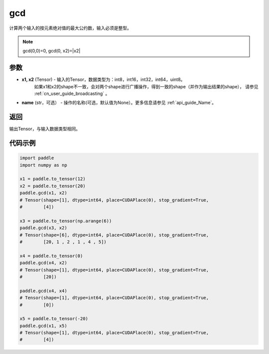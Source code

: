 .. _cn_api_paddle_tensor_gcd:

gcd
-------------------------------

.. py:function:: paddle.gcd(x1, x2, name=None)

计算两个输入的按元素绝对值的最大公约数，输入必须是整型。

.. note::

    gcd(0,0)=0, gcd(0, x2)=|x2|

参数
:::::::::

- **x1, x2**  (Tensor) - 输入的Tensor，数据类型为：int8，int16，int32，int64，uint8。
    如果x1和x2的shape不一致，会对两个shape进行广播操作，得到一致的shape（并作为输出结果的shape），
    请参见 :ref:`cn_user_guide_broadcasting` 。
- **name**  (str，可选） - 操作的名称(可选，默认值为None）。更多信息请参见 :ref:`api_guide_Name`。

返回
:::::::::

输出Tensor，与输入数据类型相同。

代码示例
:::::::::

.. code-block:: python

  import paddle
  import numpy as np
  
  x1 = paddle.to_tensor(12)
  x2 = paddle.to_tensor(20)
  paddle.gcd(x1, x2)
  # Tensor(shape=[1], dtype=int64, place=CUDAPlace(0), stop_gradient=True,
  #        [4])

  x3 = paddle.to_tensor(np.arange(6))
  paddle.gcd(x3, x2)
  # Tensor(shape=[6], dtype=int64, place=CUDAPlace(0), stop_gradient=True,
  #        [20, 1 , 2 , 1 , 4 , 5])

  x4 = paddle.to_tensor(0)
  paddle.gcd(x4, x2)
  # Tensor(shape=[1], dtype=int64, place=CUDAPlace(0), stop_gradient=True,
  #        [20])

  paddle.gcd(x4, x4)
  # Tensor(shape=[1], dtype=int64, place=CUDAPlace(0), stop_gradient=True,
  #        [0])
  
  x5 = paddle.to_tensor(-20)
  paddle.gcd(x1, x5)
  # Tensor(shape=[1], dtype=int64, place=CUDAPlace(0), stop_gradient=True,
  #        [4])
